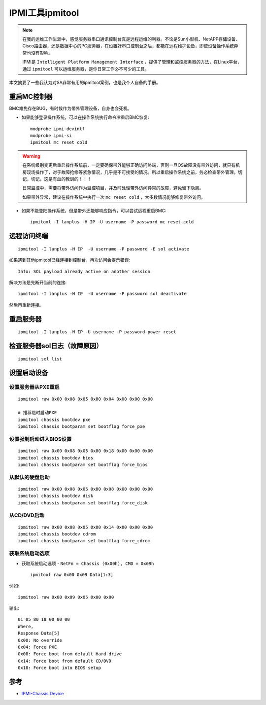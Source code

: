 .. _ipmitool:

===================
IPMI工具ipmitool
===================

.. note::

   在我的运维工作生涯中，感觉服务器串口通讯控制台真是远程运维的利器。不论是Sun小型机、NetAPP存储设备、Cisco路由器，还是数据中心的PC服务器，在设置好串口控制台之后，都能在远程维护设备，即使设备操作系统异常也没有影响。

   IPMI是 ``Intelligent Platform Management Interface`` ，提供了管理和监控服务器的方法，在Linux平台，通过 ``ipmitool`` 可以运维服务器，是你日常工作必不可少的工具。

本文摘要了一些我认为对SA非常有用的ipmitool案例，也是我个人自备的手册。

重启MC控制器
===============

BMC难免存在BUG，有时候作为带外管理设备，自身也会死机。

- 如果能够登录操作系统，可以在操作系统执行命令冷重启BMC恢复::

   modprobe ipmi-devintf
   modprobe ipmi-si
   ipmitool mc reset cold

.. warning::

   在系统级别变更后重启操作系统前，一定要确保带外能够正确访问终端，否则一旦OS故障没有带外访问，就只有机房现场操作了，对于故障抢修等紧急情况，几乎是不可接受的情况。所以重启操作系统之前，务必检查带外管理。切记，切记，这是有血的教训的！！！
   
   日常监控中，需要将带外访问作为监控项目，并及时处理带外访问异常的故障，避免留下隐患。
   
   如果带外异常，建议在操作系统中执行一次 ``mc reset cold`` ，大多数情况能够修复带外访问。

- 如果不能登陆操作系统，但是带外还能够响应指令，可以尝试远程重启BMC::

     ipmitool -I lanplus -H IP -U username -P password mc reset cold

远程访问终端
==============

::

   ipmitool -I lanplus -H IP  -U username -P password -E sol activate

如果遇到其他ipmitool已经连接到控制台，再次访问会提示错误::

   Info: SOL payload already active on another session

解决方法是先断开当前的连接::

   ipmitool -I lanplus -H IP  -U username -P password sol deactivate

然后再重新连接。

重启服务器
=============

::

   ipmitool -I lanplus -H IP -U username -P password power reset

检查服务器sol日志（故障原因）
==============================

::

   ipmitool sel list

设置启动设备
==============

设置服务器从PXE重启
---------------------

::

   ipmitool raw 0x00 0x08 0x05 0x80 0x04 0x00 0x00 0x00

   # 推荐临时启动PXE
   ipmitool chassis bootdev pxe
   ipmitool chassis bootparam set bootflag force_pxe

设置强制启动进入BIOS设置
---------------------------

::

   ipmitool raw 0x00 0x08 0x05 0x80 0x18 0x00 0x00 0x00
   ipmitool chassis bootdev bios
   ipmitool chassis bootparam set bootflag force_bios

从默认的硬盘启动
-------------------

::

   ipmitool raw 0x00 0x08 0x05 0x80 0x08 0x00 0x00 0x00
   ipmitool chassis bootdev disk
   ipmitool chassis bootparam set bootflag force_disk

从CD/DVD启动
--------------

::

   ipmitool raw 0x00 0x08 0x05 0x80 0x14 0x00 0x00 0x00
   ipmitool chassis bootdev cdrom
   ipmitool chassis bootparam set bootflag force_cdrom

获取系统启动选项
-------------------

- 获取系统启动选项 - ``NetFn = Chassis (0x00h), CMD = 0x09h`` ::

   ipmitool raw 0x00 0x09 Data[1:3]

例如::

   ipmitool raw 0x00 0x09 0x05 0x00 0x00

输出::

   01 05 80 18 00 00 00
   Where,
   Response Data[5]
   0x00: No override
   0x04: Force PXE
   0x08: Force boot from default Hard-drive
   0x14: Force boot from default CD/DVD
   0x18: Force boot into BIOS setup

参考
=====

- `IPMI-Chassis Device <https://github.com/erik-smit/oohhh-what-does-this-ipmi-doooo-no-deedee-nooooo/blob/master/1-discovering/snippets/Computercheese/IPMI-Chassis%20Device%20Commands.txt>`_
    
